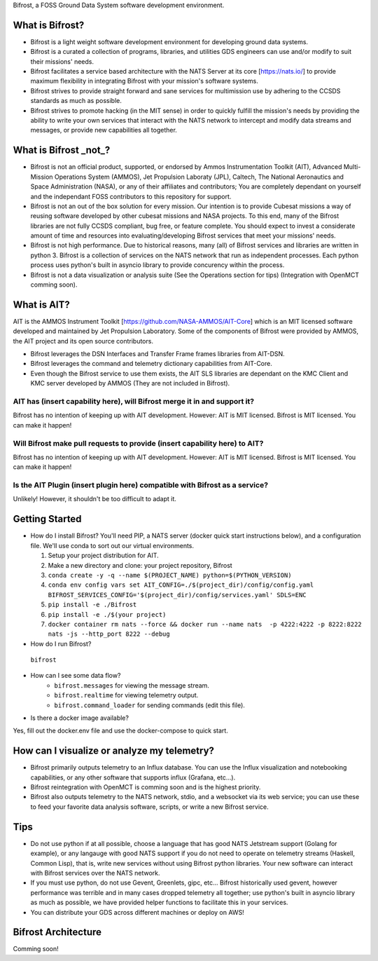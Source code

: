 Bifrost, a FOSS Ground Data System software development environment.

What is Bifrost?
================
- Bifrost is a light weight software development environment for developing ground data systems.
- Bifrost is a curated a collection of programs, libraries, and utilities GDS engineers can use and/or modify to suit their missions' needs.
- Bifrost facilitates a service based architecture with the NATS Server at its core [https://nats.io/] to provide maximum flexibility in integrating Bifrost with your mission's software systems.
- Bifrost strives to provide straight forward and sane services for multimission use by adhering to the CCSDS standards as much as possible.
- Bifrost strives to promote hacking (in the MIT sense) in order to quickly fulfill the mission's needs by providing the ability to write your own services that interact with the NATS network to intercept and modify data streams and messages, or provide new capabilities all together. 

What is Bifrost _not_?
======================
- Bifrost is not an official product, supported, or endorsed by Ammos Instrumentation Toolkit (AIT), Advanced Multi-Mission Operations System (AMMOS), Jet Propulsion Laboraty (JPL), Caltech, The National Aeronautics and Space Administration (NASA), or any of their affiliates and contributors; You are completely dependant on yourself and the independant FOSS contributors to this repository for support. 
- Bifrost is not an out of the box solution for every mission. Our intention is to provide Cubesat missions a way of reusing software developed by other cubesat missions and NASA projects. To this end, many of the Bifrost libraries are not fully CCSDS compliant, bug free, or feature complete. You should expect to invest a considerate amount of time and resources into evaluating/developing Bifrost services that meet your missions' needs.
- Bifrost is not high performance. Due to historical reasons, many (all) of Bifrost services and libraries are written in python 3. Bifrost is a collection of services on the NATS network that run as independent processes. Each python process uses python's built in asyncio library to provide concurency within the process.
- Bifrost is not a data visualization or analysis suite (See the Operations section for tips) (Integration with OpenMCT comming soon).

What is AIT?
============
AIT is the AMMOS Instrument Toolkit [https://github.com/NASA-AMMOS/AIT-Core] which is an MIT licensed software developed and maintained by Jet Propulsion Laboratory. Some of the components of Bifrost were provided by AMMOS, the AIT project and its open source contributors.

- Bifrost leverages the DSN Interfaces and Transfer Frame frames libraries from AIT-DSN.
- Bifrost leverages the command and telemetry dictionary capabilities from AIT-Core.
- Even though the Bifrost service to use them exists, the AIT SLS libraries are dependant on the KMC Client and KMC server developed by AMMOS (They are not included in Bifrost).
  
AIT has (insert capability here), will Bifrost merge it in and support it?
--------------------------------------------------------------------------
Bifrost has no intention of keeping up with AIT development.
However: AIT is MIT licensed. Bifrost is MIT licensed. You can make it happen!

Will Bifrost make pull requests to provide (insert capability here) to AIT? 
---------------------------------------------------------------------------
Bifrost has no intention of keeping up with AIT development.
However: AIT is MIT licensed. Bifrost is MIT licensed. You can make it happen!

Is the AIT Plugin (insert plugin here) compatible with Bifrost as a service?
----------------------------------------------------------------------------
Unlikely! However, it shouldn't be too difficult to adapt it.
 
Getting Started
===============
- How do I install Bifrost?
  You'll need PIP, a NATS server (docker quick start instructions below), and a configuration file. We'll use conda to sort out our virtual environments.
  
  1. Setup your project distribution for AIT.
  2. Make a new directory and clone: your project repository, Bifrost
  3. ``conda create -y -q --name $(PROJECT_NAME) python=$(PYTHON_VERSION)``
  4. ``conda env config vars set AIT_CONFIG=./$(project_dir)/config/config.yaml BIFROST_SERVICES_CONFIG='$(project_dir)/config/services.yaml' SDLS=ENC``
  5. ``pip install -e ./Bifrost``
  6. ``pip install -e ./$(your project)``
  7. ``docker container rm nats --force && docker run --name nats  -p 4222:4222 -p 8222:8222 nats -js --http_port 8222 --debug``
  
- How do I run Bifrost?
 ``bifrost``

- How can I see some data flow?
      - ``bifrost.messages`` for viewing the message stream.
      - ``bifrost.realtime`` for viewing telemetry output.
      - ``bifrost.command_loader`` for sending commands (edit this file).
  
- Is there a docker image available?
Yes, fill out the docker.env file and use the docker-compose to quick start.
  
How can I visualize or analyze my telemetry?
===========================================
- Bifrost primarily outputs telemetry to an Influx database. You can use the Influx visualization and notebooking capabilities, or any other software that supports influx (Grafana, etc...).
- Bifrost reintegration with OpenMCT is comming soon and is the highest priority.
- Bifrost also outputs telemetry to the NATS network, stdio, and a websocket via its web service; you can use these to feed your favorite data analysis software, scripts, or write a new Bifrost service.

  
Tips
====
- Do not use python if at all possible, choose a language that has good NATS Jetstream support (Golang for example), or any langauge with good NATS support if you do not need to operate on telemetry streams (Haskell, Common Lisp), that is, write new services without using Bifrost python libraries. Your new software can interact with Bifrost services over the NATS network.
- If you must use python, do not use Gevent, Greenlets, gipc, etc... Bifrost historically used gevent, however performance was terrible and in many cases dropped telemetry all together; use python's built in asyncio library as much as possible, we have provided helper functions to facilitate this in your services.
- You can distribute your GDS across different machines or deploy on AWS!

Bifrost Architecture
====================
Comming soon!
